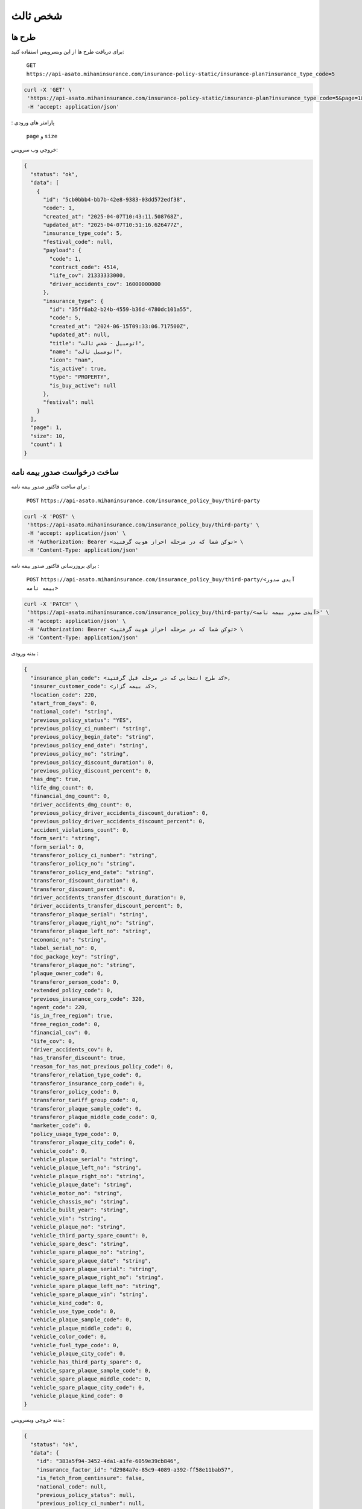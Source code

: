 شخص ثالث
=====

طرح ها
------------

برای دریافت طرح ها از این وبسرویس استفاده کنید:

    ``GET``
    ``https://api-asato.mihaninsurance.com/insurance-policy-static/insurance-plan?insurance_type_code=5``

.. code-block:: console

   curl -X 'GET' \
    'https://api-asato.mihaninsurance.com/insurance-policy-static/insurance-plan?insurance_type_code=5&page=1&size=1' \
    -H 'accept: application/json'
: پارامتر های ورودی

    ``page`` و ``size``

خروجی وب سرویس:

.. code-block:: console

    {
      "status": "ok",
      "data": [
        {
          "id": "5cb0bbb4-bb7b-42e8-9383-03dd572edf38",
          "code": 1,
          "created_at": "2025-04-07T10:43:11.508768Z",
          "updated_at": "2025-04-07T10:51:16.626477Z",
          "insurance_type_code": 5,
          "festival_code": null,
          "payload": {
            "code": 1,
            "contract_code": 4514,
            "life_cov": 21333333000,
            "driver_accidents_cov": 16000000000
          },
          "insurance_type": {
            "id": "35ff6ab2-b24b-4559-b36d-4780dc101a55",
            "code": 5,
            "created_at": "2024-06-15T09:33:06.717500Z",
            "updated_at": null,
            "title": "اتومبيل - شخص ثالث",
            "name": "اتومبيل ثالث",
            "icon": "nan",
            "is_active": true,
            "type": "PROPERTY",
            "is_buy_active": null
          },
          "festival": null
        }
      ],
      "page": 1,
      "size": 10,
      "count": 1
    }


ساخت درخواست صدور بیمه نامه
----------------

برای ساخت فاکتور صدور بیمه نامه :

    ``POST``
    ``https://api-asato.mihaninsurance.com/insurance_policy_buy/third-party``

.. code-block:: console

   curl -X 'POST' \
    'https://api-asato.mihaninsurance.com/insurance_policy_buy/third-party' \
    -H 'accept: application/json' \
    -H 'Authorization: Bearer <توکن شما که در مرحله احراز هویت گرفتید> \
    -H 'Content-Type: application/json'

برای بروزرسانی فاکتور صدور بیمه نامه :

    ``POST``
    ``https://api-asato.mihaninsurance.com/insurance_policy_buy/third-party/<آیدی صدور بیمه نامه>``

.. code-block:: console

   curl -X 'PATCH' \
    'https://api-asato.mihaninsurance.com/insurance_policy_buy/third-party/<آیدی صدور بیمه نامه>' \
    -H 'accept: application/json' \
    -H 'Authorization: Bearer <توکن شما که در مرحله احراز هویت گرفتید> \
    -H 'Content-Type: application/json'

بدنه ورودی :

.. code-block:: console

    {
      "insurance_plan_code": <کد طرح انتخابی که در مرحله قبل گرفتید>,
      "insurer_customer_code": <کد بیمه گزار>,
      "location_code": 220,
      "start_from_days": 0,
      "national_code": "string",
      "previous_policy_status": "YES",
      "previous_policy_ci_number": "string",
      "previous_policy_begin_date": "string",
      "previous_policy_end_date": "string",
      "previous_policy_no": "string",
      "previous_policy_discount_duration": 0,
      "previous_policy_discount_percent": 0,
      "has_dmg": true,
      "life_dmg_count": 0,
      "financial_dmg_count": 0,
      "driver_accidents_dmg_count": 0,
      "previous_policy_driver_accidents_discount_duration": 0,
      "previous_policy_driver_accidents_discount_percent": 0,
      "accident_violations_count": 0,
      "form_seri": "string",
      "form_serial": 0,
      "transferor_policy_ci_number": "string",
      "transferor_policy_no": "string",
      "transferor_policy_end_date": "string",
      "transferor_discount_duration": 0,
      "transferor_discount_percent": 0,
      "driver_accidents_transfer_discount_duration": 0,
      "driver_accidents_transfer_discount_percent": 0,
      "transferor_plaque_serial": "string",
      "transferor_plaque_right_no": "string",
      "transferor_plaque_left_no": "string",
      "economic_no": "string",
      "label_serial_no": 0,
      "doc_package_key": "string",
      "transferor_plaque_no": "string",
      "plaque_owner_code": 0,
      "transferor_person_code": 0,
      "extended_policy_code": 0,
      "previous_insurance_corp_code": 320,
      "agent_code": 220,
      "is_in_free_region": true,
      "free_region_code": 0,
      "financial_cov": 0,
      "life_cov": 0,
      "driver_accidents_cov": 0,
      "has_transfer_discount": true,
      "reason_for_has_not_previous_policy_code": 0,
      "transferor_relation_type_code": 0,
      "transferor_insurance_corp_code": 0,
      "transferor_policy_code": 0,
      "transferor_tariff_group_code": 0,
      "transferor_plaque_sample_code": 0,
      "transferor_plaque_middle_code_code": 0,
      "marketer_code": 0,
      "policy_usage_type_code": 0,
      "transferor_plaque_city_code": 0,
      "vehicle_code": 0,
      "vehicle_plaque_serial": "string",
      "vehicle_plaque_left_no": "string",
      "vehicle_plaque_right_no": "string",
      "vehicle_plaque_date": "string",
      "vehicle_motor_no": "string",
      "vehicle_chassis_no": "string",
      "vehicle_built_year": "string",
      "vehicle_vin": "string",
      "vehicle_plaque_no": "string",
      "vehicle_third_party_spare_count": 0,
      "vehicle_spare_desc": "string",
      "vehicle_spare_plaque_no": "string",
      "vehicle_spare_plaque_date": "string",
      "vehicle_spare_plaque_serial": "string",
      "vehicle_spare_plaque_right_no": "string",
      "vehicle_spare_plaque_left_no": "string",
      "vehicle_spare_plaque_vin": "string",
      "vehicle_kind_code": 0,
      "vehicle_use_type_code": 0,
      "vehicle_plaque_sample_code": 0,
      "vehicle_plaque_middle_code": 0,
      "vehicle_color_code": 0,
      "vehicle_fuel_type_code": 0,
      "vehicle_plaque_city_code": 0,
      "vehicle_has_third_party_spare": 0,
      "vehicle_spare_plaque_sample_code": 0,
      "vehicle_spare_plaque_middle_code": 0,
      "vehicle_spare_plaque_city_code": 0,
      "vehicle_plaque_kind_code": 0
    }

بدنه خروجی وبسرویس :

.. code-block:: console

    {
      "status": "ok",
      "data": {
        "id": "383a5f94-3452-4da1-a1fe-6059e39cb846",
        "insurance_factor_id": "d2984a7e-85c9-4089-a392-ff58e11bab57",
        "is_fetch_from_centinsure": false,
        "national_code": null,
        "previous_policy_status": null,
        "previous_policy_ci_number": null,
        "previous_policy_begin_date": null,
        "previous_policy_end_date": null,
        "previous_policy_no": null,
        "previous_policy_discount_duration": null,
        "previous_policy_discount_percent": null,
        "has_dmg": null,
        "life_dmg_count": null,
        "financial_dmg_count": null,
        "driver_accidents_dmg_count": null,
        "previous_policy_driver_accidents_discount_duration": null,
        "previous_policy_driver_accidents_discount_percent": null,
        "accident_violations_count": null,
        "form_seri": null,
        "form_serial": null,
        "transferor_policy_ci_number": null,
        "transferor_policy_no": null,
        "transferor_policy_end_date": null,
        "transferor_discount_duration": null,
        "transferor_discount_percent": null,
        "driver_accidents_transfer_discount_duration": null,
        "driver_accidents_transfer_discount_percent": null,
        "transferor_plaque_serial": null,
        "transferor_plaque_right_no": null,
        "transferor_plaque_left_no": null,
        "economic_no": null,
        "label_serial_no": null,
        "doc_package_key": null,
        "transferor_plaque_no": null,
        "plaque_owner_code": null,
        "transferor_person_code": null,
        "extended_policy_code": null,
        "previous_insurance_corp_code": 320,
        "agent_code": 220,
        "is_in_free_region": null,
        "free_region_code": null,
        "financial_cov": null,
        "life_cov": null,
        "driver_accidents_cov": null,
        "has_transfer_discount": null,
        "reason_for_has_not_previous_policy_code": null,
        "transferor_relation_type_code": null,
        "transferor_insurance_corp_code": null,
        "transferor_policy_code": null,
        "transferor_tariff_group_code": null,
        "transferor_plaque_sample_code": null,
        "transferor_plaque_middle_code_code": null,
        "marketer_code": null,
        "policy_usage_type_code": null,
        "transferor_plaque_city_code": null,
        "vehicle_code": null,
        "vehicle_plaque_serial": null,
        "vehicle_plaque_left_no": null,
        "vehicle_plaque_right_no": null,
        "vehicle_plaque_date": null,
        "vehicle_motor_no": null,
        "vehicle_chassis_no": null,
        "vehicle_built_year": null,
        "vehicle_vin": null,
        "vehicle_plaque_no": null,
        "vehicle_third_party_spare_count": null,
        "vehicle_spare_desc": null,
        "vehicle_spare_plaque_no": null,
        "vehicle_spare_plaque_date": null,
        "vehicle_spare_plaque_serial": null,
        "vehicle_spare_plaque_right_no": null,
        "vehicle_spare_plaque_left_no": null,
        "vehicle_spare_plaque_vin": null,
        "vehicle_kind_code": null,
        "vehicle_use_type_code": null,
        "vehicle_plaque_sample_code": null,
        "vehicle_plaque_middle_code": null,
        "vehicle_color_code": null,
        "vehicle_fuel_type_code": null,
        "vehicle_plaque_city_code": null,
        "vehicle_has_third_party_spare": null,
        "vehicle_spare_plaque_sample_code": null,
        "vehicle_spare_plaque_middle_code": null,
        "vehicle_spare_plaque_city_code": null,
        "vehicle_plaque_kind_code": null,
        "response": {},
        "insurance_factor": {
          "id": "d2984a7e-85c9-4089-a392-ff58e11bab57",
          "state": "CREATED",
          "user_id": "380c6a5e-4ae1-4e4a-b98a-f4f72a7ab550",
          "insurance_type_code": 5,
          "insurance_plan_code": 0,
          "insurer_customer_code": 0,
          "insured_customer_code": null,
          "location_code": 220,
          "insurance_policy_code": null,
          "policy_ver_no": null,
          "tax": null,
          "toll": null,
          "premium": null,
          "begin_date": null,
          "end_date": null,
          "insurer": {
            "id": "397cab0e-d295-4c7c-80fe-6b9ce9b424ac",
            "code": 0,
            "created_at": "2025-02-09T12:21:37.650943Z",
            "updated_at": null,
            "ad_birth_day": null,
            "ad_birth_month": null,
            "ad_birth_year": null,
            "address": "تهران -خيابان شهيد خالد اسلامبولي، نبش خيابان بيست و هشتم ، پلاک 90",
            "birth_city_code": null,
            "birth_day": null,
            "birth_month": null,
            "birth_year": null,
            "cii_mobile_status": 2126,
            "cii_validation_status": 2128,
            "city_code": null,
            "company_code": "10103698106",
            "economic_code": "None",
            "education_field": "None",
            "education_level_code": null,
            "email": null,
            "en_address": null,
            "en_last_name": null,
            "en_name": null,
            "father_name": null,
            "fax": null,
            "gender_code": null,
            "identity_no": "None",
            "identity_no_issu_place": null,
            "is_iranian": 1,
            "is_main_person": 1,
            "is_valid": 1,
            "is_verified": 1,
            "job_address": null,
            "last_name": null,
            "legal_person_registration_date": "1387/06/18",
            "legal_person_registry_office_status": "فعال",
            "main_person_code": null,
            "marital_status": "None",
            "mobile": null,
            "name": "بيمه ميهن",
            "national_code": null,
            "nationality_code": null,
            "naturalized_code": null,
            "ownership_code": null,
            "passport_no": "None",
            "person_kind_code": 47,
            "postal_code": "1511916413",
            "register_no": "330902",
            "religion_code": null,
            "tel": "88505864",
            "city": null,
            "roles": []
          },
          "insured": null,
          "insurance_plan": {
            "id": null,
            "code": null,
            "created_at": null,
            "updated_at": null,
            "insurance_type_code": null,
            "festival_code": null,
            "payload": null,
            "insurance_type": {
              "id": null,
              "code": null,
              "created_at": null,
              "updated_at": null,
              "title": null,
              "name": null,
              "icon": null,
              "is_active": null,
              "type": null,
              "is_buy_active": null
            },
            "festival": {
              "id": null,
              "code": null,
              "name": null,
              "created_at": null,
              "updated_at": null
            }
          },
          "created_at": "2025-04-13T14:44:10.623036Z",
          "updated_at": null
        },
        "previous_insurance_corp": {
          "id": "17cbe855-6b22-43bc-9b07-35c6f4395b5b",
          "code": 320,
          "created_at": "2025-03-13T08:04:52.461287Z",
          "updated_at": null,
          "name": "ندارد",
          "is_active": true
        },
        "vehicle_kind": null,
        "vehicle_use_type": null,
        "vehicle_fuel_type": null,
        "vehicle_plaque_middle": null,
        "vehicle_color": null,
        "vehicle_plaque_city": null,
        "vehicle_plaque_kind": null
      }
    }


ثبت درخواست در فناوران
----------------

با فراخوانی این وب سرویس بیمه نامه در فناوران ثبت میشود :

    ``POST``
    ``https://api-asato.mihaninsurance.com/insurance_policy_buy/third-party/submit/<آیدی صدور بیمه نامه>``


.. code-block:: console

   curl -X 'GET' \
      'https://api-asato.mihaninsurance.com/insurance_policy_buy/third-party/submit/<آیدی صدور بیمه نامه>' \
      -H 'accept: application/json'

استعلام قیمت درخواست در فناوران
----------------

با فراخوانی این وب سرویس بیمه نامه در فناوران استعلام قیمت میشود :

    ``POST``
    ``https://api-asato.mihaninsurance.com/insurance_policy_buy/third-party/check_price/<آیدی صدور بیمه نامه>``


.. code-block:: console

   curl -X 'GET' \
      'https://api-asato.mihaninsurance.com/insurance_policy_buy/third-party/check_price/<آیدی صدور بیمه نامه>' \
      -H 'accept: application/json'

بدنه خروجی وبسرویس :


.. code-block:: console

    {
      "status": "ok",
      "data": {
        "code": 0,
        "begin_date": "string",
        "end_date": "string",
        "calc_kind_code": 0,
        "built_year": 0,
        "final_fund_prm": 0,
        "financial_cov": 0,
        "financial_dmg_count": 0,
        "financial_final_extra_prm": 0,
        "free_region_code": 0,
        "has_spare": 0,
        "is_in_free_region": 0,
        "is_new_car": 0,
        "life_cov": 0,
        "life_dmg_count": 0,
        "life_final_extra_prm": 0,
        "driver_accidents_cov": 0,
        "driver_accidents_dmg_count": 0,
        "driver_accidents_dmg_final_extra_prm": 0,
        "driver_accidents_wait_duration": 0,
        "plaque_date": "string",
        "plaque_kind_code": 0,
        "plaque_sample_code": 0,
        "policy_driver_accidents_duration": 0,
        "policy_driver_accidents_percent": 0,
        "policy_third_party_duration": 0,
        "policy_third_party_percent": 0,
        "previous_policy_begin_date": "string",
        "previous_insurance_corp_code": 0,
        "previous_policy_discount_duration": 0,
        "previous_policy_discount_percent": 0,
        "previous_policy_end_date": "string",
        "previous_policy_driver_accidents_discount_duration": 0,
        "previous_policy_driver_accidents_discount_percent": 0,
        "spare_count": 0,
        "spare_plaque_date": "string",
        "tax": 0,
        "third_party_final_prm": 0,
        "third_party_wait_duration": 0,
        "toll": 0,
        "total_premium": 0,
        "used_code": 0,
        "vehicle_kind_code": 0
      }
    }

پرداخت فاکتور در فناوران
----------------

با فراخوانی این وب سرویس بیمه نامه در فناوران ثبت میشود :

    ``POST``
    ``https://api-asato.mihaninsurance.com/insurance_policy_buy/factor/pay``


.. code-block:: console

   curl -X 'POST' \
  'https://api-asato.mihaninsurance.com/insurance_policy_buy/factor/pay' \
  -H 'accept: application/json' \
  -H 'Content-Type: application/json'

بدنه ورودی :

.. code-block:: console

    {
      "factor_id": "083ba303-b9c6-412b-a8d7-e1b59f96df10"
    }

بدنه خروجی وبسرویس :


.. code-block:: console

    {
      "status": "ok",
      "data": <لینک درگاه پرداخت>
    }

